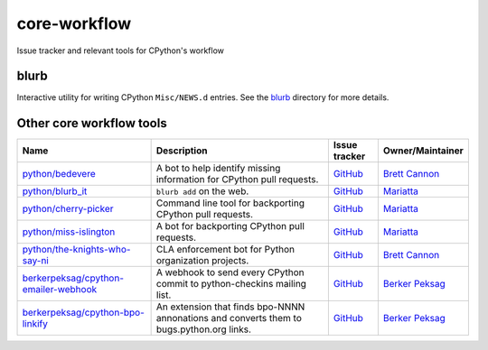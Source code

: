 core-workflow
=============
Issue tracker and relevant tools for CPython's workflow

.. image:: https://travis-ci.org/python/core-workflow.svg?branch=master
    :target: https://travis-ci.org/python/core-workflow

.. image:: https://img.shields.io/badge/zulip-join_chat-brightgreen.svg
   :alt: Python Zulip chat
   :target: https://python.zulipchat.com

blurb
-----

.. image:: https://img.shields.io/pypi/v/blurb.svg
    :target: https://pypi.org/project/blurb/

Interactive utility for writing CPython ``Misc/NEWS.d`` entries. See
the blurb_ directory for more details.

.. _blurb: https://github.com/python/core-workflow/tree/master/blurb


Other core workflow tools
-------------------------

======================================= ======================= =============================================== ================
 Name                                   Description             Issue tracker                                   Owner/Maintainer
======================================= ======================= =============================================== ================
`python/bedevere`_                      A bot to help identify  `GitHub <https://github.com/                    `Brett Cannon`_
                                        missing information for python/bedevere/issues>`__
                                        CPython pull requests.
`python/blurb_it`_                      ``blurb add`` on the    `GitHub <https://github.com/                    `Mariatta`_
                                        web.                    python/blurb_it/issues>`__
`python/cherry-picker`_                 Command line tool for   `GitHub <https://github.com/                    `Mariatta`_
                                        backporting CPython     python/cherry-picker/issues>`__
                                        pull requests.
`python/miss-islington`_                A bot for backporting   `GitHub <https://github.com/                    `Mariatta`_
                                        CPython pull requests.  python/miss-islington/issues>`__
`python/the-knights-who-say-ni`_        CLA enforcement bot for `GitHub <https://github.com/                    `Brett Cannon`_
                                        Python organization     python/the-knights-who-say-ni/issues>`__
                                        projects.
`berkerpeksag/cpython-emailer-webhook`_ A webhook to send every `GitHub <https://github.com/                    `Berker Peksag`_
                                        CPython commit to       berkerpeksag/cpython-emailer-webhook/issues>`__
                                        python-checkins mailing 
                                        list.
`berkerpeksag/cpython-bpo-linkify`_     An extension that finds `GitHub <https://github.com/                    `Berker Peksag`_
                                        bpo-NNNN annonations    berkerpeksag/cpython-bpo-linkify/issues>`__
                                        and converts them to    
                                        bugs.python.org links.  
======================================= ======================= =============================================== ================

.. _`python/bedevere`: https://github.com/python/bedevere
.. _`python/blurb_it`: https://github.com/python/blurb_it
.. _`python/cherry-picker`: https://github.com/python/cherry-picker
.. _`python/miss-islington`: https://github.com/python/miss-islington
.. _`python/the-knights-who-say-ni`: https://github.com/python/the-knights-who-say-ni
.. _`berkerpeksag/cpython-emailer-webhook`: https://github.com/berkerpeksag/cpython-emailer-webhook
.. _`berkerpeksag/cpython-bpo-linkify`: https://github.com/berkerpeksag/cpython-bpo-linkify
.. _`Brett Cannon`: https://github.com/brettcannon
.. _`Berker Peksag`: https://github.com/berkerpeksag
.. _`Mariatta`: https://github.com/mariatta



